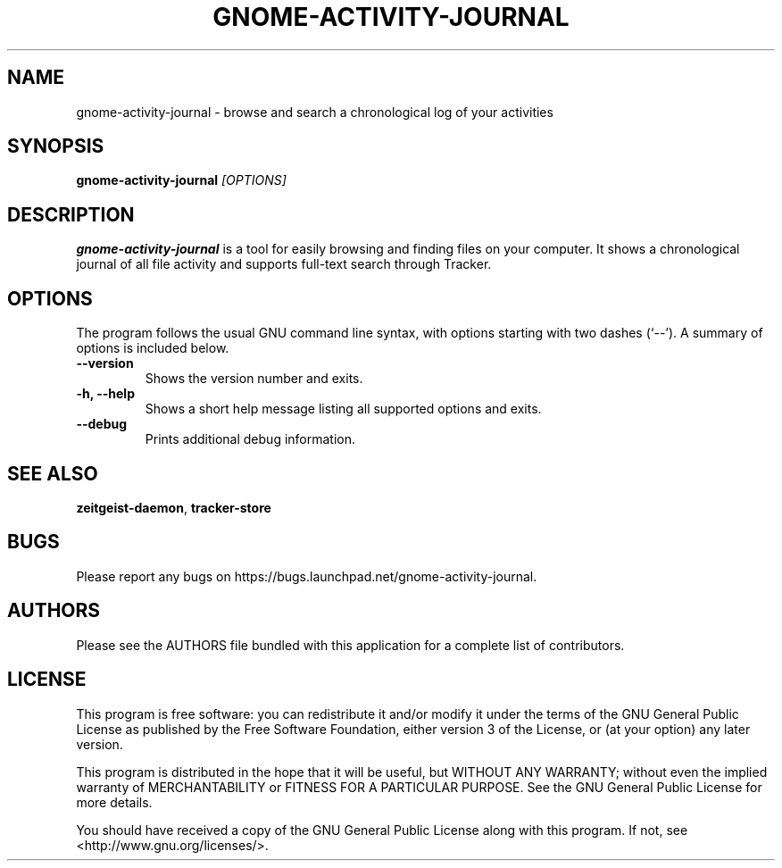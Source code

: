 .TH GNOME\-ACTIVITY\-JOURNAL 1 "January 19, 2010"

.SH NAME
gnome\-activity\-journal \- browse and search a chronological log of your activities

.SH SYNOPSIS
\fBgnome\-activity\-journal\fP \fI[OPTIONS]\fP

.SH DESCRIPTION
\fBgnome\-activity\-journal\fP is a tool for easily browsing and finding files
on your computer. It shows a chronological journal of all file activity and
supports full-text search through Tracker.

.SH OPTIONS
The program follows the usual GNU command line syntax, with
options starting with two dashes (`--'). A summary of options is
included below.
.TP
.B \-\-version
Shows the version number and exits.
.TP
.B \-h, \-\-help
Shows a short help message listing all supported options and exits.
.TP
.B \-\-debug
Prints additional debug information.

.SH SEE ALSO
\fBzeitgeist\-daemon\fR, \fBtracker\-store\fR

.SH BUGS
Please report any bugs on https://bugs.launchpad.net/gnome-activity-journal.

.SH AUTHORS
Please see the AUTHORS file bundled with this application  for  a  complete
list of contributors.

.SH LICENSE
This program is free software: you can redistribute it and/or modify
it under the terms of the GNU General Public License as published by
the Free Software Foundation, either version 3 of the License, or
(at your option) any later version.
.PP
This program is distributed in the hope that it will be useful,
but WITHOUT ANY WARRANTY; without even the implied warranty of
MERCHANTABILITY or FITNESS FOR A PARTICULAR PURPOSE.  See the
GNU General Public License for more details.
.PP
You should have received a copy of the GNU General Public License
along with this program.  If not, see <http://www.gnu.org/licenses/>.
